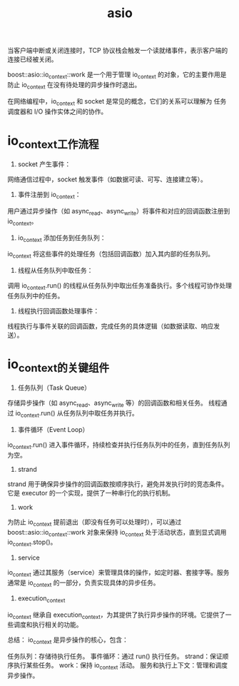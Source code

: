 :PROPERTIES:
:ID:       7aba6e6e-befd-4f19-bb97-9c3ac059f897
:END:
#+title: asio
#+LAST_MODIFIED: 2025-03-03 19:12:28



当客户端中断或关闭连接时，TCP 协议栈会触发一个读就绪事件，表示客户端的连接已经被关闭。

boost::asio::io_context::work 是一个用于管理 io_context 的对象，它的主要作用是防止 io_context 在没有待处理的异步操作时退出。

在网络编程中，io_context 和 socket 是常见的概念，它们的关系可以理解为 任务调度器和 I/O 操作实体之间的协作。


* io_context工作流程
1. socket 产生事件：
网络通信过程中，socket 触发事件（如数据可读、可写、连接建立等）。

2. 事件注册到 io_context：
用户通过异步操作（如 async_read、async_write）将事件和对应的回调函数注册到 io_context。

3. io_context 添加任务到任务队列：
io_context 将这些事件的处理任务（包括回调函数）加入其内部的任务队列。

4. 线程从任务队列中取任务：
调用 io_context.run() 的线程从任务队列中取出任务准备执行。多个线程可协作处理任务队列中的任务。

5. 线程执行回调函数处理事件：
线程执行与事件关联的回调函数，完成任务的具体逻辑（如数据读取、响应发送）。


* io_context的关键组件
1. 任务队列（Task Queue）
存储异步操作（如 async_read、async_write 等）的回调函数和相关任务。
线程通过 io_context.run() 从任务队列中取任务并执行。
2. 事件循环（Event Loop）
io_context.run() 进入事件循环，持续检查并执行任务队列中的任务，直到任务队列为空。
3. strand
strand 用于确保异步操作的回调函数按顺序执行，避免并发执行时的竞态条件。
它是 executor 的一个实现，提供了一种串行化的执行机制。
4. work
为防止 io_context 提前退出（即没有任务可以处理时），可以通过 boost::asio::io_context::work 对象来保持 io_context 处于活动状态，直到显式调用 io_context.stop()。
5. service
io_context 通过其服务（service）来管理具体的操作，如定时器、套接字等。服务通常是 io_context 的一部分，负责实现具体的异步任务。
6. execution_context
io_context 继承自 execution_context，为其提供了执行异步操作的环境。它提供了一些调度和执行相关的功能。

总结：
io_context 是异步操作的核心，包含：

任务队列：存储待执行任务。
事件循环：通过 run() 执行任务。
strand：保证顺序执行某些任务。
work：保持 io_context 活动。
服务和执行上下文：管理和调度异步操作。
